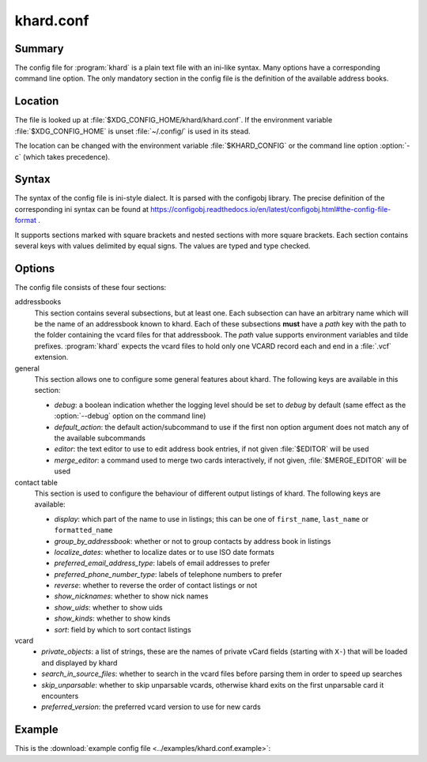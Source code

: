 khard.conf
==========

Summary
-------

The config file for :program:`khard` is a plain text file with an ini-like
syntax.  Many options have a corresponding command line option.  The only
mandatory section in the config file is the definition of the available address
books.

Location
--------

The file is looked up at :file:`$XDG_CONFIG_HOME/khard/khard.conf`. If the
environment variable :file:`$XDG_CONFIG_HOME` is unset :file:`~/.config/` is
used in its stead.

The location can be changed with the environment variable :file:`$KHARD_CONFIG`
or the command line option :option:`-c` (which takes precedence).

Syntax
------

The syntax of the config file is ini-style dialect.  It is parsed with
the configobj library.  The precise definition of the corresponding ini syntax
can be found at
https://configobj.readthedocs.io/en/latest/configobj.html#the-config-file-format
.

It supports sections marked with square brackets and nested sections with more
square brackets.  Each section contains several keys with values delimited by
equal signs.  The values are typed and type checked.

Options
-------

The config file consists of these four sections:

addressbooks
  This section contains several subsections, but at least one. Each subsection
  can have an arbitrary name which will be the name of an addressbook known to
  khard.  Each of these subsections **must** have a *path* key with the path to
  the folder containing the vcard files for that addressbook.  The *path* value
  supports environment variables and tilde prefixes.  :program:`khard` expects
  the vcard files to hold only one VCARD record each and end in a :file:`.vcf`
  extension.

general
  This section allows one to configure some general features about khard.  The
  following keys are available in this section:

  - *debug*: a boolean indication whether the logging level should be set to
    *debug* by default (same effect as the :option:`--debug` option on the
    command line)
  - *default_action*: the default action/subcommand to use if the first non
    option argument does not match any of the available subcommands
  - *editor*: the text editor to use to edit address book entries, if not given
    :file:`$EDITOR` will be used
  - *merge_editor*: a command used to merge two cards interactively, if not
    given, :file:`$MERGE_EDITOR` will be used

contact table
  This section is used to configure the behaviour of different output listings
  of khard.  The following keys are available:

  - *display*: which part of the name to use in listings; this can be one of
    ``first_name``, ``last_name`` or ``formatted_name``
  - *group_by_addressbook*: whether or not to group contacts by address book in
    listings
  - *localize_dates*: whether to localize dates or to use ISO date formats
  - *preferred_email_address_type*: labels of email addresses to prefer
  - *preferred_phone_number_type*: labels of telephone numbers to prefer
  - *reverse*: whether to reverse the order of contact listings or not
  - *show_nicknames*: whether to show nick names
  - *show_uids*: whether to show uids
  - *show_kinds*: whether to show kinds
  - *sort*: field by which to sort contact listings

vcard
  - *private_objects*: a list of strings, these are the names of private vCard
    fields (starting with ``X-``)  that will be loaded and displayed by khard
  - *search_in_source_files*: whether to search in the vcard files before
    parsing them in order to speed up searches
  - *skip_unparsable*: whether to skip unparsable vcards, otherwise khard exits
    on the first unparsable card it encounters
  - *preferred_version*: the preferred vcard version to use for new cards

Example
-------

This is the :download:`example config file <../examples/khard.conf.example>`:

.. literalinclude :: ../examples/khard.conf.example
   :language: ini
